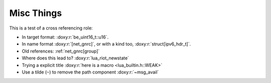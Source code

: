 ===========
Misc Things
===========

This is a test of a cross referencing role:

- In target format: :doxy:r:`be_uint16_t::u16`.
- In name format :doxy:r:`[net_gnrc]`, or with a kind too, :doxy:r:`struct[ipv6_hdr_t]`.
- Old references: :ref:`net_gnrc[group]`
- Where does this lead to? :doxy:r:`lua_riot_newstate`
- Trying a explicit title :doxy:r:`here is a macro <lua_builtin.h::WEAK>`
- Use a tilde (``~``) to remove the path component :doxy:r:`~msg_avail`

.. doxy:c:: lua_riot_newstate

   This is a nice function for **doing stuff**.

.. doxy:c:: LUAR_ERRORS

.. doxy:c:: GNRC_NETAPI_MSG_TYPE_RCV
  :hidedef:

.. doxy:c:: lua_builtin.h::WEAK

.. doxy:c:: lua_riot_builtin_lua_table_len

.. c:member:: PyObject* PyTypeObject.tp_bases

   Lorem ipsum dolor sit amet, consectetur adipisicing elit, sed doeiusmod
   tempor incididunt ut labore et dolore magna aliqua. Ut enimad minim veniam,
   quis nostrud exercitation ullamco laboris nisi utali


.. py:class:: Foo

    A class for foos.

   .. py:method:: quux()

      Quuxate the foo.


.. c:type:: PyArray_Descr

   The format of the :c:type:`PyArray_Descr` structure that lies at the
   heart of the :c:data:`PyArrayDescr_Type` is


